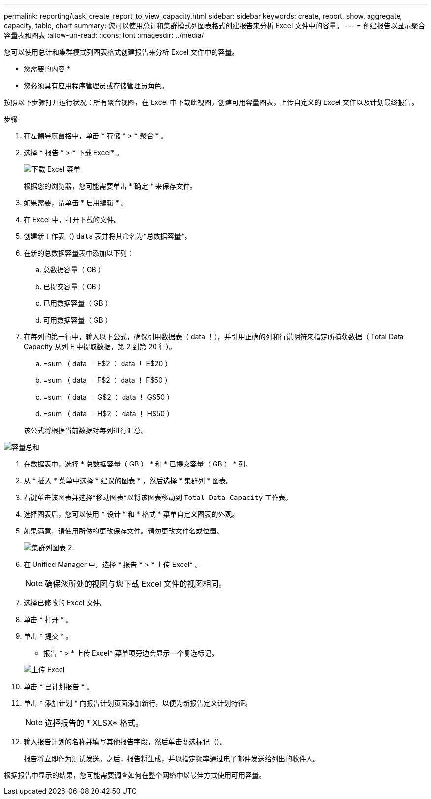---
permalink: reporting/task_create_report_to_view_capacity.html 
sidebar: sidebar 
keywords: create, report, show, aggregate, capacity, table, chart 
summary: 您可以使用总计和集群模式列图表格式创建报告来分析 Excel 文件中的容量。 
---
= 创建报告以显示聚合容量表和图表
:allow-uri-read: 
:icons: font
:imagesdir: ../media/


[role="lead"]
您可以使用总计和集群模式列图表格式创建报告来分析 Excel 文件中的容量。

* 您需要的内容 *

* 您必须具有应用程序管理员或存储管理员角色。


按照以下步骤打开运行状况：所有聚合视图，在 Excel 中下载此视图，创建可用容量图表，上传自定义的 Excel 文件以及计划最终报告。

.步骤
. 在左侧导航窗格中，单击 * 存储 * > * 聚合 * 。
. 选择 * 报告 * > * 下载 Excel* 。
+
image::../media/download_excel_menu.png[下载 Excel 菜单]

+
根据您的浏览器，您可能需要单击 * 确定 * 来保存文件。

. 如果需要，请单击 * 启用编辑 * 。
. 在 Excel 中，打开下载的文件。
. 创建新工作表（image:../media/excel_new_sheet_icon.png[""]) `data` 表并将其命名为*总数据容量*。
. 在新的总数据容量表中添加以下列：
+
.. 总数据容量（ GB ）
.. 已提交容量（ GB ）
.. 已用数据容量（ GB ）
.. 可用数据容量（ GB ）


. 在每列的第一行中，输入以下公式，确保引用数据表（ data ！），并引用正确的列和行说明符来指定所捕获数据（ Total Data Capacity 从列 E 中提取数据，第 2 到第 20 行）。
+
.. =sum （ data ！ E$2 ： data ！ E$20 ）
.. =sum （ data ！ F$2 ： data ！ F$50 ）
.. =sum （ data ！ G$2 ： data ！ G$50 ）
.. =sum （ data ！ H$2 ： data ！ H$50 ）


+
该公式将根据当前数据对每列进行汇总。



image::../media/capacitysums.png[容量总和]

. 在数据表中，选择 * 总数据容量（ GB ） * 和 * 已提交容量（ GB ） * 列。
. 从 * 插入 * 菜单中选择 * 建议的图表 * ，然后选择 * 集群列 * 图表。
. 右键单击该图表并选择*移动图表*以将该图表移动到 `Total Data Capacity` 工作表。
. 选择图表后，您可以使用 * 设计 * 和 * 格式 * 菜单自定义图表的外观。
. 如果满意，请使用所做的更改保存文件。请勿更改文件名或位置。
+
image::../media/cluster_column_chart_2.png[集群列图表 2.]

. 在 Unified Manager 中，选择 * 报告 * > * 上传 Excel* 。
+
[NOTE]
====
确保您所处的视图与您下载 Excel 文件的视图相同。

====
. 选择已修改的 Excel 文件。
. 单击 * 打开 * 。
. 单击 * 提交 * 。
+
* 报告 * > * 上传 Excel* 菜单项旁边会显示一个复选标记。

+
image::../media/upload_excel.png[上传 Excel]

. 单击 * 已计划报告 * 。
. 单击 * 添加计划 * 向报告计划页面添加新行，以便为新报告定义计划特征。
+
[NOTE]
====
选择报告的 * XLSX* 格式。

====
. 输入报告计划的名称并填写其他报告字段，然后单击复选标记（image:../media/blue_check.gif[""]）。
+
报告将立即作为测试发送。之后，报告将生成，并以指定频率通过电子邮件发送给列出的收件人。



根据报告中显示的结果，您可能需要调查如何在整个网络中以最佳方式使用可用容量。
